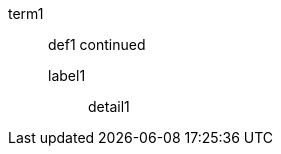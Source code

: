 // multi-line elements with first paragraph folded to text with adjacent nested element
term1:: def1
continued
label1:::
detail1

